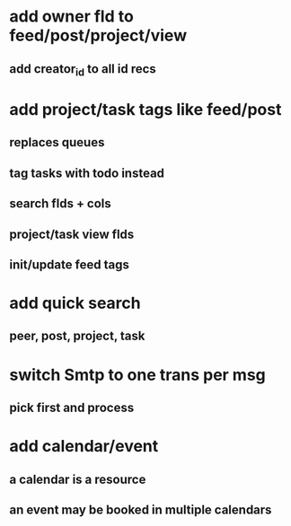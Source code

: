 * add owner fld to feed/post/project/view
** add creator_id to all id recs
* add project/task tags like feed/post
** replaces queues
** tag tasks with todo instead
** search flds + cols
** project/task view flds
** init/update feed tags

* add quick search
** peer, post, project, task
* switch Smtp to one trans per msg
** pick first and process
* add calendar/event
** a calendar is a resource
** an event may be booked in multiple calendars
